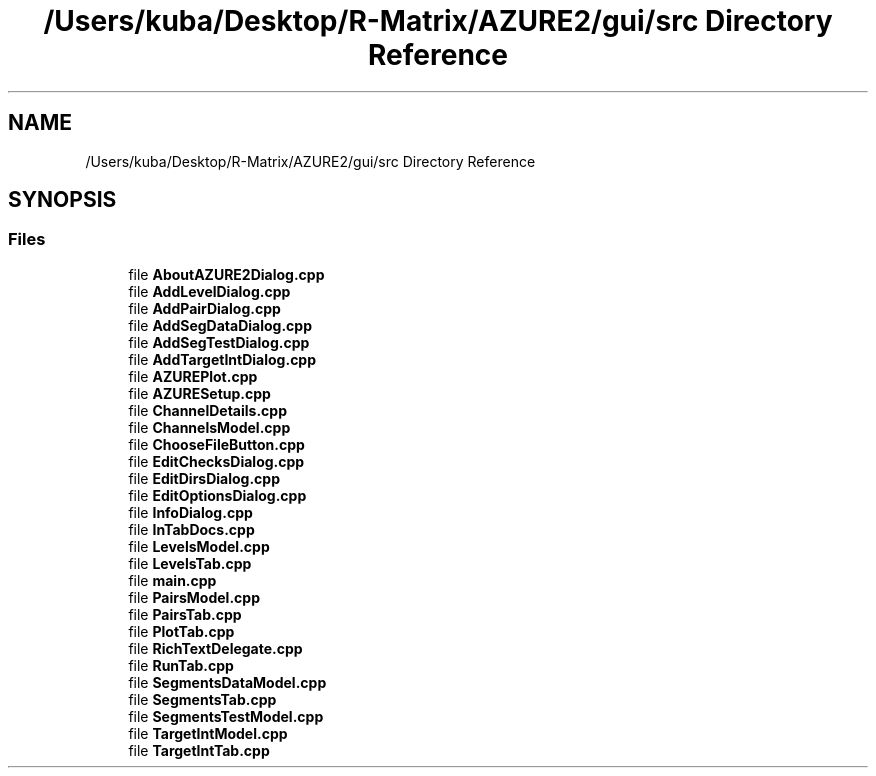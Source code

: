 .TH "/Users/kuba/Desktop/R-Matrix/AZURE2/gui/src Directory Reference" 3AZURE2" \" -*- nroff -*-
.ad l
.nh
.SH NAME
/Users/kuba/Desktop/R-Matrix/AZURE2/gui/src Directory Reference
.SH SYNOPSIS
.br
.PP
.SS "Files"

.in +1c
.ti -1c
.RI "file \fBAboutAZURE2Dialog\&.cpp\fP"
.br
.ti -1c
.RI "file \fBAddLevelDialog\&.cpp\fP"
.br
.ti -1c
.RI "file \fBAddPairDialog\&.cpp\fP"
.br
.ti -1c
.RI "file \fBAddSegDataDialog\&.cpp\fP"
.br
.ti -1c
.RI "file \fBAddSegTestDialog\&.cpp\fP"
.br
.ti -1c
.RI "file \fBAddTargetIntDialog\&.cpp\fP"
.br
.ti -1c
.RI "file \fBAZUREPlot\&.cpp\fP"
.br
.ti -1c
.RI "file \fBAZURESetup\&.cpp\fP"
.br
.ti -1c
.RI "file \fBChannelDetails\&.cpp\fP"
.br
.ti -1c
.RI "file \fBChannelsModel\&.cpp\fP"
.br
.ti -1c
.RI "file \fBChooseFileButton\&.cpp\fP"
.br
.ti -1c
.RI "file \fBEditChecksDialog\&.cpp\fP"
.br
.ti -1c
.RI "file \fBEditDirsDialog\&.cpp\fP"
.br
.ti -1c
.RI "file \fBEditOptionsDialog\&.cpp\fP"
.br
.ti -1c
.RI "file \fBInfoDialog\&.cpp\fP"
.br
.ti -1c
.RI "file \fBInTabDocs\&.cpp\fP"
.br
.ti -1c
.RI "file \fBLevelsModel\&.cpp\fP"
.br
.ti -1c
.RI "file \fBLevelsTab\&.cpp\fP"
.br
.ti -1c
.RI "file \fBmain\&.cpp\fP"
.br
.ti -1c
.RI "file \fBPairsModel\&.cpp\fP"
.br
.ti -1c
.RI "file \fBPairsTab\&.cpp\fP"
.br
.ti -1c
.RI "file \fBPlotTab\&.cpp\fP"
.br
.ti -1c
.RI "file \fBRichTextDelegate\&.cpp\fP"
.br
.ti -1c
.RI "file \fBRunTab\&.cpp\fP"
.br
.ti -1c
.RI "file \fBSegmentsDataModel\&.cpp\fP"
.br
.ti -1c
.RI "file \fBSegmentsTab\&.cpp\fP"
.br
.ti -1c
.RI "file \fBSegmentsTestModel\&.cpp\fP"
.br
.ti -1c
.RI "file \fBTargetIntModel\&.cpp\fP"
.br
.ti -1c
.RI "file \fBTargetIntTab\&.cpp\fP"
.br
.in -1c
